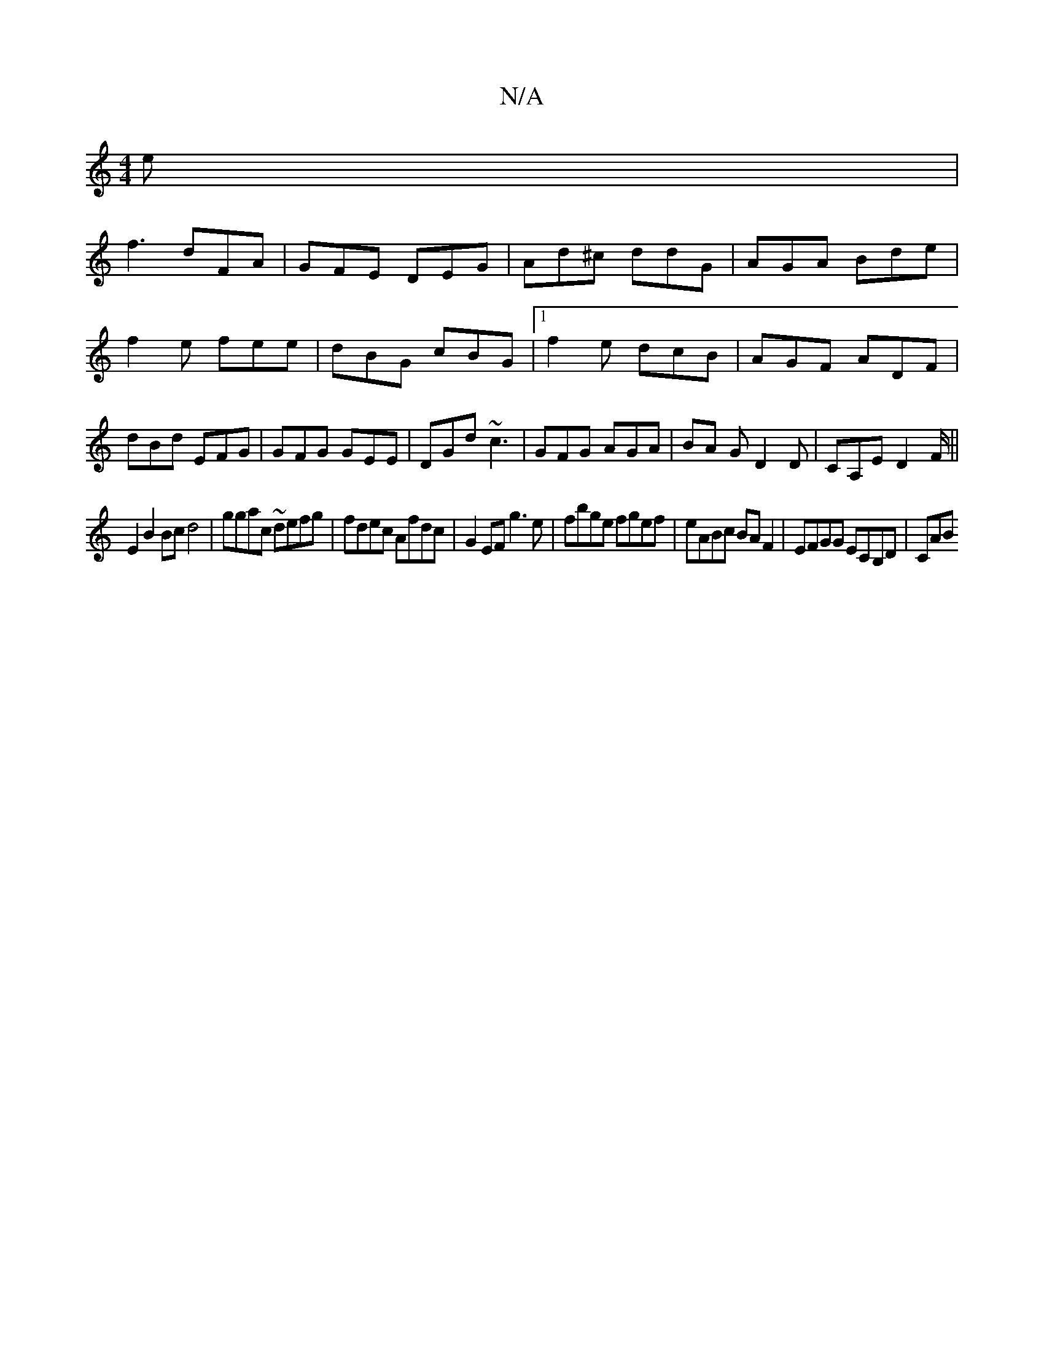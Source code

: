 X:1
T:N/A
M:4/4
R:N/A
K:Cmajor
e|
f3 dFA|GFE DEG|Ad^c ddG|AGA Bde|f2e fee|dBG cBG|1 f2e dcB|AGF ADF|dBd EFG|GFG GEE|DGd ~c3|GFG AGA|BA G D2D|CA,E D2 F/ ||
E2 B2 Bc d4|ggac ~defg|fdec Afdc|G2EF g3e|fbge fgef|eABc BAF2|EFGG ECB,D|CAB